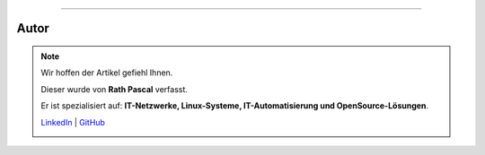 ----

.. |author_rath| image:: https://files.oxl.at/img/rath1.png
   :class: wiki-img-sm
   :alt: OXL Docs - Author Rath Pascal

Autor
*****

.. note::

    Wir hoffen der Artikel gefiehl Ihnen.

    Dieser wurde von **Rath Pascal** verfasst.

    Er ist spezialisiert auf: **IT-Netzwerke, Linux-Systeme, IT-Automatisierung und OpenSource-Lösungen**.

    `LinkedIn <https://at.linkedin.com/in/6abb7d37-42f3-4a21-af43-60bc25e91bf0>`_ | `GitHub <https://github.com/superstes>`_

    |author_rath|

